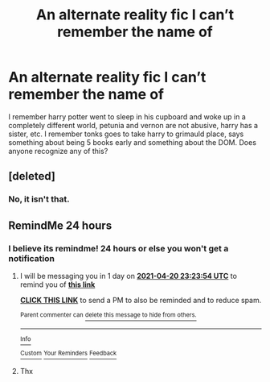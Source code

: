 #+TITLE: An alternate reality fic I can’t remember the name of

* An alternate reality fic I can’t remember the name of
:PROPERTIES:
:Author: Digitiss
:Score: 20
:DateUnix: 1618798352.0
:DateShort: 2021-Apr-19
:FlairText: What's That Fic?
:END:
I remember harry potter went to sleep in his cupboard and woke up in a completely different world, petunia and vernon are not abusive, harry has a sister, etc. I remember tonks goes to take harry to grimauld place, says something about being 5 books early and something about the DOM. Does anyone recognize any of this?


** [deleted]
:PROPERTIES:
:Score: 1
:DateUnix: 1618817693.0
:DateShort: 2021-Apr-19
:END:

*** No, it isn't that.
:PROPERTIES:
:Author: Digitiss
:Score: 1
:DateUnix: 1618831556.0
:DateShort: 2021-Apr-19
:END:


** RemindMe 24 hours
:PROPERTIES:
:Author: BasedCelestia
:Score: 1
:DateUnix: 1618844222.0
:DateShort: 2021-Apr-19
:END:

*** I believe its remindme! 24 hours or else you won't get a notification
:PROPERTIES:
:Author: baasum_
:Score: 1
:DateUnix: 1618874634.0
:DateShort: 2021-Apr-20
:END:

**** I will be messaging you in 1 day on [[http://www.wolframalpha.com/input/?i=2021-04-20%2023:23:54%20UTC%20To%20Local%20Time][*2021-04-20 23:23:54 UTC*]] to remind you of [[https://www.reddit.com/r/HPfanfiction/comments/mtqwp2/an_alternate_reality_fic_i_cant_remember_the_name/gv53qfv/?context=3][*this link*]]

[[https://www.reddit.com/message/compose/?to=RemindMeBot&subject=Reminder&message=%5Bhttps%3A%2F%2Fwww.reddit.com%2Fr%2FHPfanfiction%2Fcomments%2Fmtqwp2%2Fan_alternate_reality_fic_i_cant_remember_the_name%2Fgv53qfv%2F%5D%0A%0ARemindMe%21%202021-04-20%2023%3A23%3A54%20UTC][*CLICK THIS LINK*]] to send a PM to also be reminded and to reduce spam.

^{Parent commenter can} [[https://www.reddit.com/message/compose/?to=RemindMeBot&subject=Delete%20Comment&message=Delete%21%20mtqwp2][^{delete this message to hide from others.}]]

--------------

[[https://www.reddit.com/r/RemindMeBot/comments/e1bko7/remindmebot_info_v21/][^{Info}]]

[[https://www.reddit.com/message/compose/?to=RemindMeBot&subject=Reminder&message=%5BLink%20or%20message%20inside%20square%20brackets%5D%0A%0ARemindMe%21%20Time%20period%20here][^{Custom}]]
[[https://www.reddit.com/message/compose/?to=RemindMeBot&subject=List%20Of%20Reminders&message=MyReminders%21][^{Your Reminders}]]
[[https://www.reddit.com/message/compose/?to=Watchful1&subject=RemindMeBot%20Feedback][^{Feedback}]]
:PROPERTIES:
:Author: RemindMeBot
:Score: 1
:DateUnix: 1618874677.0
:DateShort: 2021-Apr-20
:END:


**** Thx
:PROPERTIES:
:Author: BasedCelestia
:Score: 1
:DateUnix: 1618892839.0
:DateShort: 2021-Apr-20
:END:
